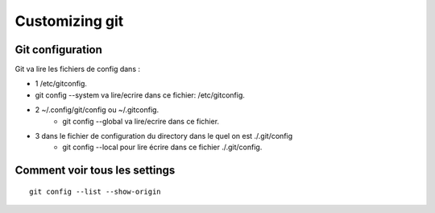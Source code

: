 Customizing git
###############

Git configuration
*****************

Git va lire les fichiers de config dans :

- 1 /etc/gitconfig. 
- git config --system va lire/ecrire dans ce fichier: /etc/gitconfig.
- 2 ~/.config/git/config ou ~/.gitconfig. 
   - git config --global va lire/ecrire dans ce fichier.
- 3 dans le fichier de configuration du directory dans le quel on est ./.git/config
   - git config --local pour lire écrire dans ce fichier ./.git/config.

Comment voir tous les settings
******************************
::

   git config --list --show-origin